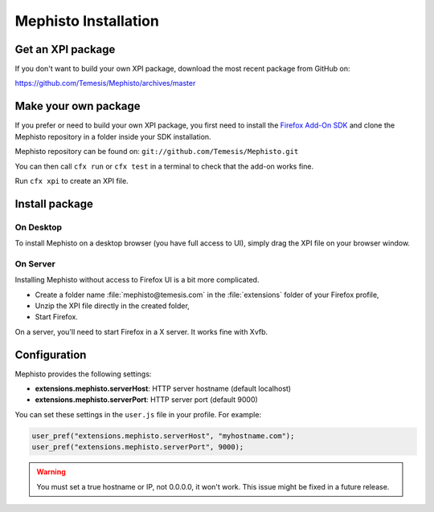 =====================
Mephisto Installation
=====================

Get an XPI package
==================

If you don't want to build your own XPI package, download the most recent
package from GitHub on:

https://github.com/Temesis/Mephisto/archives/master

Make your own package
=====================

If you prefer or need to build your own XPI package, you first need to install
the `Firefox Add-On SDK <https://jetpack.mozillalabs.com/>`_ and clone the
Mephisto repository in a folder inside your SDK installation.

Mephisto repository can be found on:
``git://github.com/Temesis/Mephisto.git``

You can then call ``cfx run`` or ``cfx test`` in a terminal to check that the
add-on works fine.

Run ``cfx xpi`` to create an XPI file.

Install package
===============

On Desktop
----------

To install Mephisto on a desktop browser (you have full access to UI), simply
drag the XPI file on your browser window.

On Server
---------

Installing Mephisto without access to Firefox UI is a bit more complicated.

- Create a folder name :file:`mephisto@temesis.com` in the
  :file:`extensions` folder of your Firefox profile,
- Unzip the XPI file directly in the created folder,
- Start Firefox.

On a server, you'll need to start Firefox in a X server. It works fine with
Xvfb.

Configuration
=============

Mephisto provides the following settings:

- **extensions.mephisto.serverHost**: HTTP server hostname (default localhost)
- **extensions.mephisto.serverPort**: HTTP server port (default 9000)

You can set these settings in the ``user.js`` file in your profile. For
example:

.. code-block:: javascript

  user_pref("extensions.mephisto.serverHost", "myhostname.com");
  user_pref("extensions.mephisto.serverPort", 9000);

.. warning:: You must set a true hostname or IP, not 0.0.0.0, it won't work.
             This issue might be fixed in a future release.

